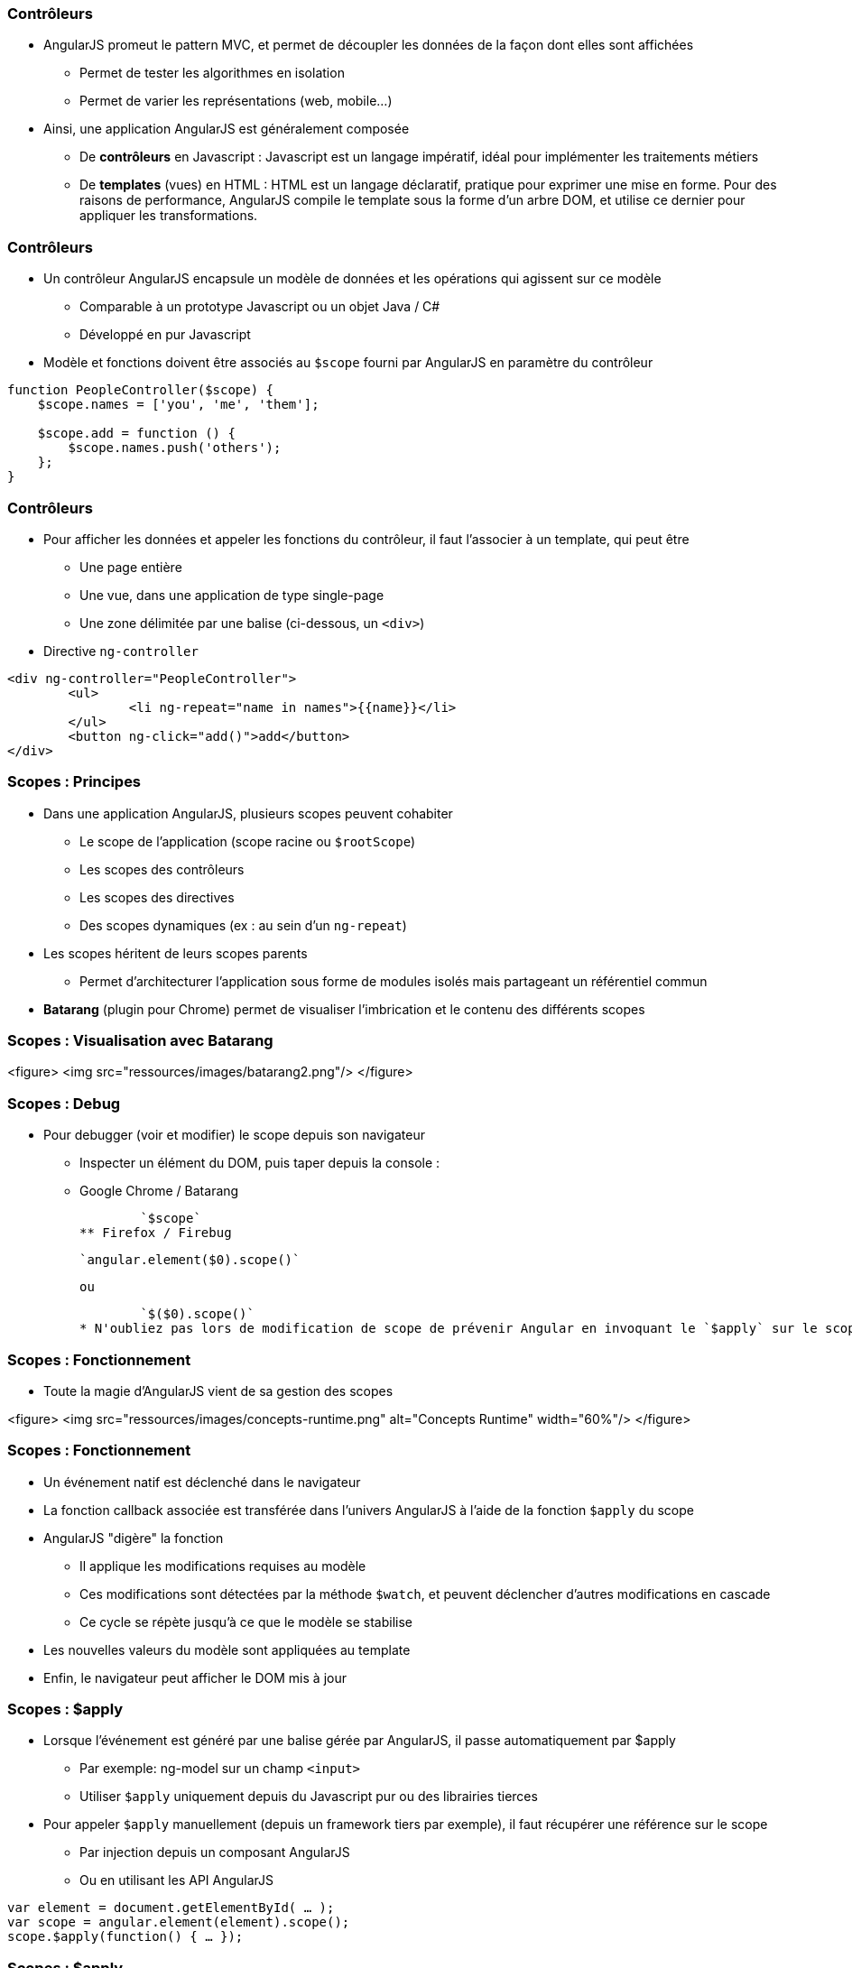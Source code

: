 === Contrôleurs
* AngularJS promeut le pattern MVC, et permet de découpler les données de la façon dont elles sont affichées
** Permet de tester les algorithmes en isolation
** Permet de varier les représentations (web, mobile...)
* Ainsi, une application AngularJS est généralement composée
** De *contrôleurs* en Javascript : Javascript est un langage impératif, idéal pour implémenter les traitements métiers
** De *templates* (vues) en HTML : HTML est un langage déclaratif, pratique pour exprimer une mise en forme. Pour des raisons de performance, AngularJS compile le template sous la forme d'un arbre DOM, et utilise ce dernier pour appliquer les transformations.



=== Contrôleurs
* Un contrôleur AngularJS encapsule un modèle de données et les opérations qui agissent sur ce modèle
** Comparable à un prototype Javascript ou un objet Java / C#
** Développé en pur Javascript
* Modèle et fonctions doivent être associés au `$scope` fourni par AngularJS en paramètre du contrôleur

```javascript
function PeopleController($scope) {
    $scope.names = ['you', 'me', 'them'];

    $scope.add = function () { 
        $scope.names.push('others'); 
    };
}
```



=== Contrôleurs
* Pour afficher les données et appeler les fonctions du contrôleur, il faut l'associer à un template, qui peut être
** Une page entière
** Une vue, dans une application de type single-page
** Une zone délimitée par une balise (ci-dessous, un `<div>`)
* Directive `ng-controller`
```
<div ng-controller="PeopleController">
	<ul>
		<li ng-repeat="name in names">{{name}}</li>
	</ul>
	<button ng-click="add()">add</button>
</div>
```



=== Scopes : Principes
* Dans une application AngularJS, plusieurs scopes peuvent cohabiter 
** Le scope de l'application (scope racine ou `$rootScope`)
** Les scopes des contrôleurs
** Les scopes des directives
** Des scopes dynamiques (ex : au sein d'un `ng-repeat`)
* Les scopes héritent de leurs scopes parents
** Permet d'architecturer l'application sous forme de modules isolés mais partageant un référentiel commun
* *Batarang* (plugin pour Chrome) permet de visualiser l'imbrication et le contenu des différents scopes



=== Scopes : Visualisation avec Batarang
<figure>
    <img src="ressources/images/batarang2.png"/>
</figure>



=== Scopes : Debug
* Pour debugger (voir et modifier) le scope depuis son navigateur
** Inspecter un élément du DOM, puis taper depuis la console :
** Google Chrome / Batarang
    
	`$scope`
** Firefox / Firebug
    
	`angular.element($0).scope()`
	
	ou
	
	`$($0).scope()`
* N'oubliez pas lors de modification de scope de prévenir Angular en invoquant le `$apply` sur le scope : `.$apply()`



=== Scopes : Fonctionnement
* Toute la magie d'AngularJS vient de sa gestion des scopes

<figure>
    <img src="ressources/images/concepts-runtime.png" alt="Concepts Runtime"  width="60%"/>
</figure>



=== Scopes : Fonctionnement
* Un événement natif est déclenché dans le navigateur
* La fonction callback associée est transférée dans l'univers AngularJS à l'aide de la fonction `$apply` du scope
* AngularJS "digère" la fonction 
** Il applique les modifications requises au modèle
** Ces modifications sont détectées par la méthode `$watch`, et peuvent déclencher d'autres modifications en cascade
** Ce cycle se répète jusqu'à ce que le modèle se stabilise
* Les nouvelles valeurs du modèle sont appliquées au template
* Enfin, le navigateur peut afficher le DOM mis à jour



=== Scopes : $apply
* Lorsque l'événement est généré par une balise gérée par AngularJS, il passe automatiquement par $apply
** Par exemple: ng-model sur un champ `<input>`
** Utiliser `$apply` uniquement depuis du Javascript pur ou des librairies tierces
* Pour appeler `$apply` manuellement (depuis un framework tiers par exemple), il faut récupérer une référence sur le scope
** Par injection depuis un composant AngularJS
** Ou en utilisant les API AngularJS
```javascript
var element = document.getElementById( … );
var scope = angular.element(element).scope();
scope.$apply(function() { … });
```



=== Scopes : $apply
<br/>
```
function PeopleController($scope) {
    $scope.names = ['you', 'me', 'them'];
}
```

```
<div ng-controller="PeopleController">
    
    <ul>
        <li ng-repeat="name in names">{{name}}</li>
    </ul>

    <button onclick="
        var scope = angular.element(this).scope();
        scope.$apply(function() {
            scope.names.push('others');
        });"
     >more</button>

</div>
```



=== Scopes : $watch
* La méthode `$watch` permet de surveiller un champ du `$scope`
* AngularJS utilise la technique du *"dirty-checking"* pour n'appeler l'observateur qu'en cas de réelle modification
** 2 modes de comparaison : *by-reference* (égalité stricte des références) ou *by-value* (comparaison des valeurs des champs)

```javascript
function PeopleController($scope) {
    $scope.names = ['you', 'me', 'them'];

    $scope.$watch('names', function(newValue, oldValue) {
		console.log(oldValue + " → " + newValue);
    }, false);
}
```
tp2

